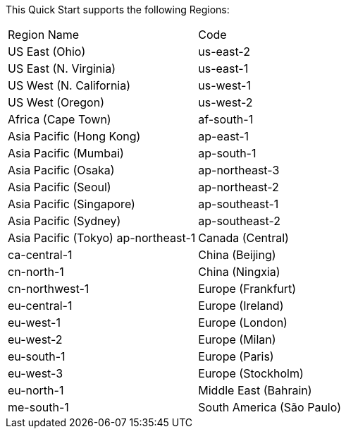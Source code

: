 This Quick Start supports the following Regions:
|===
|Region Name |Code
|US East (Ohio)	|us-east-2
|US East (N. Virginia)	|us-east-1
|US West (N. California)	|us-west-1
|US West (Oregon)	|us-west-2
|Africa (Cape Town)	|af-south-1
|Asia Pacific (Hong Kong)	|ap-east-1
|Asia Pacific (Mumbai)	|ap-south-1
|Asia Pacific (Osaka)	|ap-northeast-3
|Asia Pacific (Seoul)	|ap-northeast-2
|Asia Pacific (Singapore)	|ap-southeast-1
|Asia Pacific (Sydney)	|ap-southeast-2
|Asia Pacific (Tokyo)	ap-northeast-1
|Canada (Central)	|ca-central-1
|China (Beijing)	|cn-north-1
|China (Ningxia)	|cn-northwest-1
|Europe (Frankfurt)	|eu-central-1
|Europe (Ireland)	|eu-west-1
|Europe (London)	|eu-west-2
|Europe (Milan)	|eu-south-1
|Europe (Paris)	|eu-west-3
|Europe (Stockholm)	|eu-north-1
|Middle East (Bahrain)	|me-south-1
|South America (São Paulo)	|sa-east-1
|===
//Full list: https://docs.aws.amazon.com/general/latest/gr/rande.html
